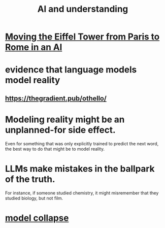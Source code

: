 :PROPERTIES:
:ID:       40a2de02-6388-4795-8280-62f4888cf7b0
:END:
#+title: AI and understanding
* [[https://github.com/JeffreyBenjaminBrown/public_notes_with_github-navigable_links/blob/master/moving_the_eiffel_tower_from_paris_to_rome_in_an_ai.org][Moving the Eiffel Tower from Paris to Rome in an AI]]
* evidence that language models model reality
** https://thegradient.pub/othello/
* Modeling reality might be an unplanned-for side effect.
  Even for something that was only explicitly trained to predict the next word, the best way to do that might be to model reality.
* LLMs make mistakes in the ballpark of the truth.
  For instance, if someone studied chemistry, it might misremember that they studied biology, but not film.
* [[https://github.com/JeffreyBenjaminBrown/public_notes_with_github-navigable_links/blob/master/model_collapse.org][model collapse]]
